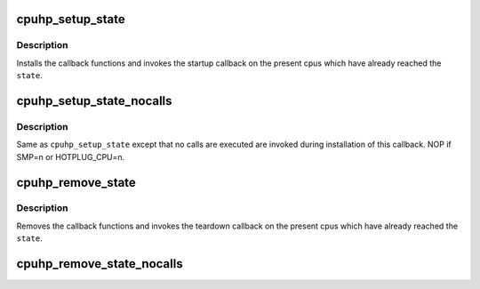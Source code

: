 .. -*- coding: utf-8; mode: rst -*-
.. src-file: include/linux/cpuhotplug.h

.. _`cpuhp_setup_state`:

cpuhp_setup_state
=================

.. c:function:: int cpuhp_setup_state(enum cpuhp_state state, const char *name, int (*) startup (unsigned int cpu, int (*) teardown (unsigned int cpu)

    Setup hotplug state callbacks with calling the callbacks

    :param enum cpuhp_state state:
        The state for which the calls are installed

    :param const char \*name:
        Name of the callback (will be used in debug output)

    :param (int (\*) startup (unsigned int cpu):
        startup callback function

    :param (int (\*) teardown (unsigned int cpu):
        teardown callback function

.. _`cpuhp_setup_state.description`:

Description
-----------

Installs the callback functions and invokes the startup callback on
the present cpus which have already reached the \ ``state``\ .

.. _`cpuhp_setup_state_nocalls`:

cpuhp_setup_state_nocalls
=========================

.. c:function:: int cpuhp_setup_state_nocalls(enum cpuhp_state state, const char *name, int (*) startup (unsigned int cpu, int (*) teardown (unsigned int cpu)

    Setup hotplug state callbacks without calling the callbacks

    :param enum cpuhp_state state:
        The state for which the calls are installed

    :param const char \*name:
        Name of the callback.

    :param (int (\*) startup (unsigned int cpu):
        startup callback function

    :param (int (\*) teardown (unsigned int cpu):
        teardown callback function

.. _`cpuhp_setup_state_nocalls.description`:

Description
-----------

Same as \ ``cpuhp_setup_state``\  except that no calls are executed are invoked
during installation of this callback. NOP if SMP=n or HOTPLUG_CPU=n.

.. _`cpuhp_remove_state`:

cpuhp_remove_state
==================

.. c:function:: void cpuhp_remove_state(enum cpuhp_state state)

    Remove hotplug state callbacks and invoke the teardown

    :param enum cpuhp_state state:
        The state for which the calls are removed

.. _`cpuhp_remove_state.description`:

Description
-----------

Removes the callback functions and invokes the teardown callback on
the present cpus which have already reached the \ ``state``\ .

.. _`cpuhp_remove_state_nocalls`:

cpuhp_remove_state_nocalls
==========================

.. c:function:: void cpuhp_remove_state_nocalls(enum cpuhp_state state)

    Remove hotplug state callbacks without invoking teardown

    :param enum cpuhp_state state:
        The state for which the calls are removed

.. This file was automatic generated / don't edit.

